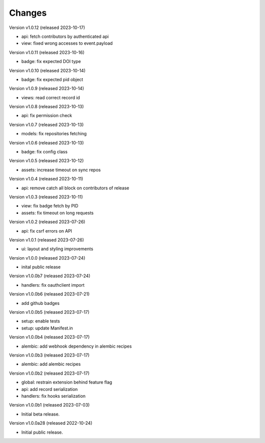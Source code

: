 ..
    This file is part of Invenio.
    Copyright (C) 2016-2022 CERN.

    Invenio is free software; you can redistribute it
    and/or modify it under the terms of the GNU General Public License as
    published by the Free Software Foundation; either version 2 of the
    License, or (at your option) any later version.

    Invenio is distributed in the hope that it will be
    useful, but WITHOUT ANY WARRANTY; without even the implied warranty of
    MERCHANTABILITY or FITNESS FOR A PARTICULAR PURPOSE.  See the GNU
    General Public License for more details.

    You should have received a copy of the GNU General Public License
    along with Invenio; if not, write to the
    Free Software Foundation, Inc., 59 Temple Place, Suite 330, Boston,
    MA 02111-1307, USA.

    In applying this license, CERN does not
    waive the privileges and immunities granted to it by virtue of its status
    as an Intergovernmental Organization or submit itself to any jurisdiction.


Changes
=======

Version v1.0.12 (released 2023-10-17)

- api: fetch contributors by authenticated api
- view: fixed wrong accesses to event.payload

Version v1.0.11 (released 2023-10-16)

- badge: fix expected DOI type

Version v1.0.10 (released 2023-10-14)

- badge: fix expected pid object

Version v1.0.9 (released 2023-10-14)

- views: read correct record id

Version v1.0.8 (released 2023-10-13)

- api: fix permission check

Version v1.0.7 (released 2023-10-13)

- models: fix repositories fetching

Version v1.0.6 (released 2023-10-13)

- badge: fix config class

Version v1.0.5 (released 2023-10-12)

- assets: increase timeout on sync repos

Version v1.0.4 (released 2023-10-11)

- api: remove catch all block on contributors of release

Version v1.0.3 (released 2023-10-11)

- view: fix badge fetch by PID
- assets: fix timeout on long requests

Version v1.0.2 (released 2023-07-26)

- api: fix csrf errors on API

Version v1.0.1 (released 2023-07-26)

- ui: layout and styling improvements

Version v1.0.0 (released 2023-07-24)

- inital public release

Version v1.0.0b7 (released 2023-07-24)

- handlers: fix oauthclient import

Version v1.0.0b6 (released 2023-07-21)

- add github badges

Version v1.0.0b5 (released 2023-07-17)

- setup: enable tests
- setup: update Manifest.in

Version v1.0.0b4 (released 2023-07-17)

- alembic: add webhook dependency in alembic recipes

Version v1.0.0b3 (released 2023-07-17)

- alembic: add alembic recipes

Version v1.0.0b2 (released 2023-07-17)

- global: restrain extension behind feature flag
- api: add record serialization
- handlers: fix hooks serialization

Version v1.0.0b1 (released 2023-07-03)

- Initial beta release.

Version v1.0.0a28 (released 2022-10-24)

- Initial public release.

